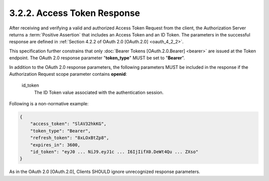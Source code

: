 3.2.2.  Access Token Response
^^^^^^^^^^^^^^^^^^^^^^^^^^^^^^^^^^^^^^^^^^^^^

After receiving and verifying a valid and authorized Access Token Request from the client, 
the Authorization Server returns a :term:`Positive Assertion` that includes an Access Token and an ID Token. 
The parameters in the successful response are defined in :ref:`Section 4.2.2 of OAuth 2.0 [OAuth.2.0] <oauth_4_2_2>`.

This specification further constrains that 
only :doc:`Bearer Tokens [OAuth.2.0.Bearer] <bearer>` are issued at the Token endpoint. 
The OAuth 2.0 response parameter "**token_type**" MUST be set to "**Bearer**".

In addition to the OAuth 2.0 response parameters, 
the following parameters MUST be included in the response 
if the Authorization Request scope parameter contains **openid**:

    id_token
        The ID Token value associated with the authentication session. 

Following is a non-normative example:

.. code-block:: javascript 

    {
        "access_token": "SlAV32hkKG",
        "token_type": "Bearer",
        "refresh_token": "8xLOxBtZp8",
        "expires_in": 3600,
        "id_token": "eyJ0 ... NiJ9.eyJ1c ... I6IjIifX0.DeWt4Qu ... ZXso"
    }

As in the OAuth 2.0 [OAuth.2.0], Clients SHOULD ignore unrecognized response parameters.

